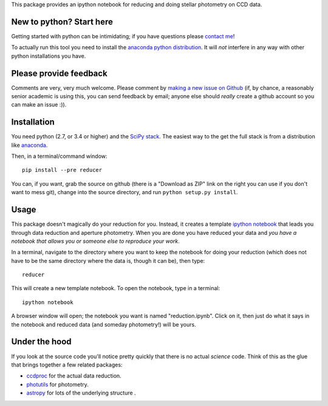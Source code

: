 This package provides an ipython notebook for reducing and doing
stellar photometry on CCD data.

New to python? Start here
=========================

Getting started with python can be intimidating; if you have questions please
`contact me <mailto:mcraig@mnstate.edu>`_!

To actually run this tool you need to install the 
`anaconda python distribution <http://continuum.io/downloads>`_. It will
*not* interfere in any way with other python installations you have.

Please provide feedback
=======================

Comments are very, very much welcome. Please comment by `making a new
issue on Github <https://github.com/mwcraig/reducer/issues>`__ (if, by
chance, a reasonably senior academic is using this, you can send
feedback by email; anyone else should *really* create a github account
so you can make an issue :)).

Installation
============

You need python (2.7, or 3.4 or higher) and the `SciPy
stack <http://scipy.org>`__. The easiest way to the get the full stack
is from a distribution like `anaconda <http://continuum.io>`__.

Then, in a terminal/command window:

::

    pip install --pre reducer


You can, if you want, grab the source on github (there is a "Download as
ZIP" link on the right you can use if you don't want to mess git),
change into the source directory, and run ``python setup.py install``.

Usage
=====

This package doesn't magically do your reduction for you. Instead, it
creates a template `ipython notebook <http://ipython.org>`_ that leads
you through data reduction and aperture photometry. When you are done
you have reduced your data and *you have a notebook that allows you or
someone else to reproduce your work*.

In a terminal, navigate to the directory where you want to keep the
notebook for doing your reduction (which does not have to be the same
directory where the data is, though it can be), then type::

    reducer

This will create a new template notebook. To open the notebook, type
in a terminal::

    ipython notebook

A browser window will open; the notebook you want is named "reduction.ipynb".
Click on it, then just do what it says in the notebook and reduced data (and
someday photometry!) will be yours.

Under the hood
==============

If you look at the source code you'll notice pretty quickly that there
is no actual *science* code. Think of this as the glue that brings
together a few related packages:

-  `ccdproc <http://github.com/astropy/ccdproc>`__ for the actual data
   reduction.
-  `photutils <http://github.com/astropy/photutils>`__ for photometry.
-  `astropy <http://github.com/astropy>`__ for lots of the underlying
   structure .

